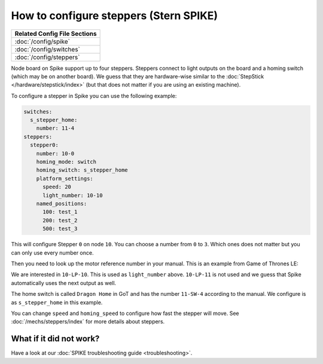 How to configure steppers (Stern SPIKE)
=======================================

+------------------------------------------------------------------------------+
| Related Config File Sections                                                 |
+==============================================================================+
| :doc:`/config/spike`                                                         |
+------------------------------------------------------------------------------+
| :doc:`/config/switches`                                                      |
+------------------------------------------------------------------------------+
| :doc:`/config/steppers`                                                      |
+------------------------------------------------------------------------------+

Node board on Spike support up to four steppers.
Steppers connect to light outputs on the board and a homing switch (which may
be on another board).
We guess that they are hardware-wise similar to the
:doc:`StepStick </hardware/stepstick/index>` (but that does not matter if you
are using an existing machine).

To configure a stepper in Spike you can use the following example:

.. code-block:: mpf-config

   switches:
     s_stepper_home:
       number: 11-4
   steppers:
     stepper0:
       number: 10-0
       homing_mode: switch
       homing_switch: s_stepper_home
       platform_settings:
         speed: 20
         light_number: 10-10
       named_positions:
         100: test_1
         200: test_2
         500: test_3

This will configure Stepper ``0`` on node ``10``.
You can choose a number from ``0`` to ``3``.
Which ones does not matter but you can only use every number once.

Then you need to look up the motor reference number in your manual.
This is an example from Game of Thrones LE:

.. image:: /hardware/images/spike_stepper_table.png

We are interested in ``10-LP-10``.
This is used as ``light_number`` above.
``10-LP-11`` is not used and we guess that Spike automatically uses the next
output as well.

The home switch is called ``Dragon Home`` in GoT and has the number ``11-SW-4``
according to the manual.
We configure is as ``s_stepper_home`` in this example.

You can change ``speed`` and ``homing_speed`` to configure how fast the
stepper will move.
See :doc:`/mechs/steppers/index` for more details about steppers.

What if it did not work?
------------------------

Have a look at our :doc:`SPIKE troubleshooting guide <troubleshooting>`.

